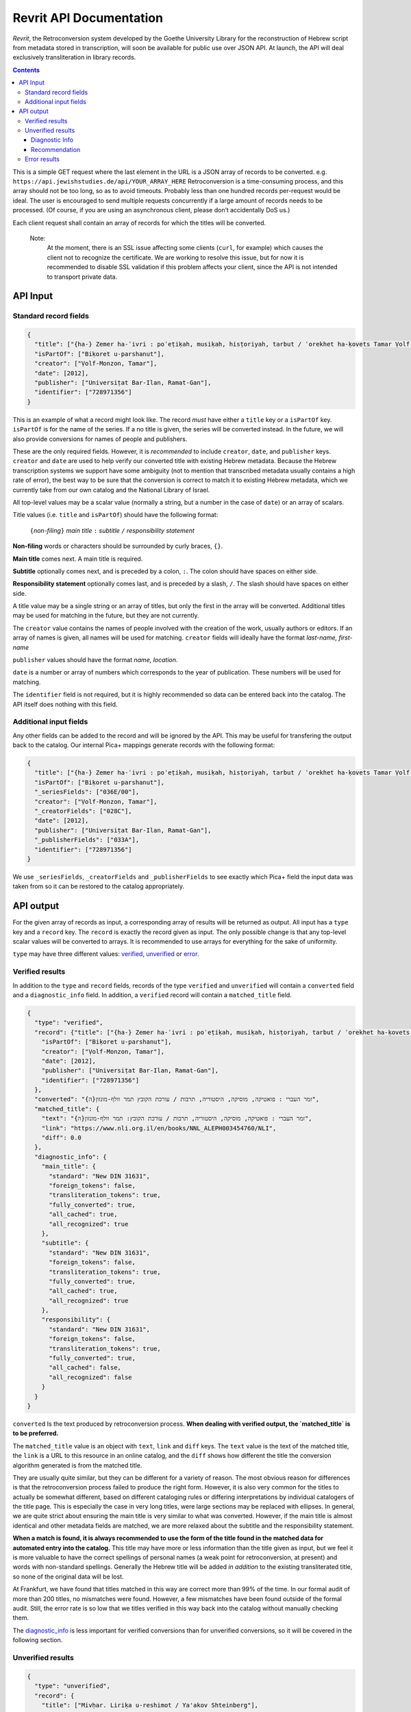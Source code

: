 Revrit API Documentation
========================
*Revrit*, the Retroconversion system developed by the Goethe University
Library for the reconstruction of Hebrew script from metadata stored in
transcription, will soon be available for public use over JSON API. At
launch, the API will deal exclusively transliteration in library
records.

.. contents::

This is a simple GET request where the last element in the URL is a JSON
array of records to be converted. e.g. ``https://api.jewishstudies.de/api/YOUR_ARRAY_HERE``
Retroconversion is a time-consuming process, and this
array should not be too long, so as to avoid timeouts. Probably less
than one hundred records per-request would be ideal. The user is
encouraged to send multiple requests concurrently if a large amount of
records needs to be processed. (Of course, if you are using an
asynchronous client, please don’t accidentally DoS us.)

Each client request shall contain an array of records for which the
titles will be converted.

    Note:
      At the moment, there is an SSL issue affecting some clients
      (``curl``, for example) which causes the client not to recognize
      the certificate. We are working to resolve this issue, but for now
      it is recommended to disable SSL validation if this problem affects
      your client, since the API is not intended to transport private data.

API Input
---------

Standard record fields
~~~~~~~~~~~~~~~~~~~~~~

.. code:: json

   {
     "title": ["{ha-} Zemer ha-ʿivri : poʾeṭiḳah, musiḳah, hisṭoriyah, tarbut / ʿorekhet ha-ḳovets Tamar Ṿolf-Monzon"],
     "isPartOf": ["Biḳoret u-parshanut"],
     "creator": ["Ṿolf-Monzon, Tamar"],
     "date": [2012],
     "publisher": ["Universiṭat Bar-Ilan, Ramat-Gan"],
     "identifier": ["728971356"]
   }

This is an example of what a record might look like. The record *must*
have either a ``title`` key or a ``isPartOf`` key. ``isPartOf`` is for
the name of the series. If a no title is given, the series will be
converted instead. In the future, we will also provide conversions for
names of people and publishers.

These are the only required fields. However, it is *recommended* to
include ``creator``, ``date``, and ``publisher`` keys. ``creator`` and
``date`` are used to help verify our converted title with existing
Hebrew metadata. Because the Hebrew transcription systems we support
have some ambiguity (not to mention that transcribed metadata usually
contains a high rate of error), the best way to be sure that the
conversion is correct to match it to existing Hebrew metadata, which we
currently take from our own catalog and the National Library of Israel.

All top-level values may be a scalar value (normally a string, but a
number in the case of ``date``) or an array of scalars.

Title values (i.e. ``title`` and ``isPartOf``) should have the following
format:

   ``{``\ *non-filing*\ ``}`` *main title* ``:`` *subtitle* ``/`` *responsibility statement*

**Non-filing** words or characters should be surrounded by curly braces,
``{}``.

**Main title** comes next. A main title is required.

**Subtitle** optionally comes next, and is preceded by a colon, ``:``.
The colon should have spaces on either side.

**Responsibility statement** optionally comes last, and is preceded by a
slash, ``/``. The slash should have spaces on either side.

A title value may be a single string or an array of titles, but only the
first in the array will be converted. Additional titles may be used for
matching in the future, but they are not currently.

The ``creator`` value contains the names of people involved with the
creation of the work, usually authors or editors. If an array of names
is given, all names will be used for matching. ``creator`` fields will
ideally have the format *last-name, first-name*

``publisher`` values should have the format *name, location*.

``date`` is a number or array of numbers which corresponds to the year
of publication. These numbers will be used for matching.

The ``identifier`` field is not required, but it is highly recommended
so data can be entered back into the catalog. The API itself does
nothing with this field.

Additional input fields
~~~~~~~~~~~~~~~~~~~~~~~

Any other fields can be added to the record and will be ignored by the
API. This may be useful for transfering the output back to the catalog.
Our internal Pica+ mappings generate records with the following format:

.. code:: json

   {
     "title": ["{ha-} Zemer ha-ʿivri : poʾeṭiḳah, musiḳah, hisṭoriyah, tarbut / ʿorekhet ha-ḳovets Tamar Ṿolf-Monzon"],
     "isPartOf": ["Biḳoret u-parshanut"],
     "_seriesFields": ["036E/00"],
     "creator": ["Ṿolf-Monzon, Tamar"],
     "_creatorFields": ["028C"],
     "date": [2012],
     "publisher": ["Universiṭat Bar-Ilan, Ramat-Gan"],
     "_publisherFields": ["033A"],
     "identifier": ["728971356"]
   }

We use ``_seriesFields``, ``_creatorFields`` and ``_publisherFields`` to
see exactly which Pica+ field the input data was taken from so it can be
restored to the catalog appropriately.

API output
----------

For the given array of records as input, a corresponding array of
results will be returned as output. All input has a ``type`` key and a
``record`` key. The ``record`` is exactly the record given as input. The
only possible change is that any top-level scalar values will be
converted to arrays. It is recommended to use arrays for everything for
the sake of uniformity.

.. _type:

``type`` may have three different values: verified_, unverified_ or error_.

.. _verified:

Verified results
~~~~~~~~~~~~~~~~

In addition to the ``type`` and ``record`` fields, records of the type
``verified`` and ``unverified`` will contain a ``converted`` field and a
``diagnostic_info`` field. In addition, a ``verified`` record will
contain a ``matched_title`` field.

.. code:: json

   {
     "type": "verified",
     "record": {"title": ["{ha-} Zemer ha-ʿivri : poʾeṭiḳah, musiḳah, hisṭoriyah, tarbut / ʿorekhet ha-ḳovets Tamar Ṿolf-Monzon"],
       "isPartOf": ["Biḳoret u-parshanut"],
       "creator": ["Ṿolf-Monzon, Tamar"],
       "date": [2012],
       "publisher": ["Universiṭat Bar-Ilan, Ramat-Gan"],
       "identifier": ["728971356"]
     },
     "converted": "{ה}זמר העברי : פואטיקה, מוסיקה, היסטוריה, תרבות / עורכת הקובץ תמר וולף-מונזון",
     "matched_title": {
       "text": "{ה}זמר העברי : פואטיקה, מוסיקה, היסטוריה, תרבות / עורכת הקובץ: תמר וולף-מונזון",
       "link": "https://www.nli.org.il/en/books/NNL_ALEPH003454760/NLI",
       "diff": 0.0
     },
     "diagnostic_info": {
       "main_title": {
         "standard": "New DIN 31631",
         "foreign_tokens": false,
         "transliteration_tokens": true,
         "fully_converted": true,
         "all_cached": true,
         "all_recognized": true
       },
       "subtitle": {
         "standard": "New DIN 31631",
         "foreign_tokens": false,
         "transliteration_tokens": true,
         "fully_converted": true,
         "all_cached": true,
         "all_recognized": true
       },
       "responsibility": {
         "standard": "New DIN 31631",
         "foreign_tokens": false,
         "transliteration_tokens": true,
         "fully_converted": true,
         "all_cached": false,
         "all_recognized": false
       }
     }
   }

.. _converted:

``converted`` Is the text produced by retroconversion process. **When
dealing with verified output, the `matched_title` is to be preferred.**

.. _matched_title:

The ``matched_title`` value is an object with ``text``, ``link`` and
``diff`` keys. The ``text`` value is the text of the matched title, the
``link`` is a URL to this resource in an online catalog, and the
``diff`` shows how different the title the conversion algorithm
generated is from the matched title.

They are usually quite similar, but they can be different for a variety
of reason. The most obvious reason for differences is that the
retroconversion process failed to produce the right form. However, it is
also very common for the titles to actually be somewhat different, based
on different cataloging rules or differing interpretations by individual
catalogers of the title page. This is especially the case in very long
titles, were large sections may be replaced with ellipses. In general,
we are quite strict about ensuring the main title is very similar to
what was converted. However, if the main title is almost identical and
other metadata fields are matched, we are more relaxed about the
subtitle and the responsibility statement.

**When a match is found, it is always recommended to use the form of the
title found in the matched data for automated entry into the catalog.**
This title may have more or less information than the title given as
input, but we feel it is more valuable to have the correct spellings of
personal names (a weak point for retroconversion, at present) and words
with non-standard spellings. Generally the Hebrew title will be added
*in addition* to the existing transliterated title, so none of the
original data will be lost.

At Frankfurt, we have found that titles matched in this way are correct
more than 99% of the time. In our formal audit of more than 200 titles,
no mismatches were found. However, a few mismatches have been found
outside of the formal audit. Still, the error rate is so low that we
titles verified in this way back into the catalog without manually
checking them.

The diagnostic_info_ is less important for verified conversions than
for unverified conversions, so it will be covered in the following
section.

.. _unverified:

Unverified results
~~~~~~~~~~~~~~~~~~~

.. code:: json

   {
     "type": "unverified",
     "record": {
       "title": ["Mivḥar. Liriḳa u-reshimot / Ya'akov Shteinberg"],
       "isPartOf": ["Sifriyat Devir le-ʿam"],
       "creator": ["Shṭeinberg, Yaʿaḳov"],
       "publisher": ["Dvir, Tel-Aviv"],
       "_publisherFields": ["033A"],
       "identifier": ["419745025"]
     },
     "converted": "מבחר. ליריקה ורשימות / יעקב שתאינברג",
     "top_query_result": {
       "text": ["מבחר ליריקה ורשימות / יעקב שטיינברג."],
       "link": "https://www.nli.org.il/en/books/NNL_ALEPH001326301/NLI"
     },
     "diagnostic_info": {
       "main_title": {
         "standard": "New DIN 31631",
         "foreign_tokens": false,
         "transliteration_tokens": true,
         "fully_converted": true,
         "all_cached": true,
         "all_recognized": true
       },
       "subtitle": null,
       "responsibility": {
         "standard": "New DIN 31631",
         "foreign_tokens": false,
         "transliteration_tokens": false,
         "fully_converted": true,
         "all_cached": false,
         "all_recognized": false
       }
     }
   }

Many times, a title cannot be reliably verified with existing Hebrew
metadata, either because the data does not exist in our database, or
because of discrepancies in the title and insufficient metadata with
which to verify, as in the above case.

Here, "Ya'akov Shteinberg" is not correct transcription according to any
of the standards we support, and appears to be a more informal type of
Romanization. This is quite common in personal names in metadata.
Because of this, the retroconversion process could not successfully
reconstruct “שטיינברג”. Additionally, this record lacks a ``date``
field, which is one of the fields used to establish matches when there
discrepancies in the title.

``unverified`` results contain a ``top_query_result`` field with
whatever our full-text search of the Hebrew metadata returned. This is
more for Humans trying to see what happened than for any automated use.

When there is no verified match, we may turn to the ``diagnostic_info``
to decide what to do with the converted data.

.. _diagnostic_info:

Diagnostic Info
+++++++++++++++

The ``diagnostic_info`` value contains data about the title fields
given as input, as well as some data about the output, broken down for
each part of the title. In the future, when fields of other types are
converted, they will have their own entries in the
``diagnostic_info``.  The fields currently presented are
``main_title``, ``subtitle`` and ``responsibility``. For each of
these, the value may be an object or ``null``, if the specific title
does not have this field. If it is an object, the object contains the
fields ``standard`` ``foreign_tokens``, ``transliteration_tokens``,
``fully_converted``, ``all_cached``, and ``all_recognized``.

There are five possible values for ``standard``:

1. ``New DIN 31631``. This is the Romanization standard adopted by DIN
   in 2011 (and its updates), which is nearly identical the one used by
   American Library Association and the Library of Congress. Our
   retroconversion works with both.
2. ``Old DIN 31631``. This is conversion system for DIN standards for
   Romanized Hebrew which were in effect from the early eighties until

   2011. 

3. ``PI``. This is the Prussian Instructions standard for Romanization,
   which was in effect for many years in collections around various
   German-speaking countries.
4. ``unknown``. This means the transcription standard could not be
   determined. In such cases, the “Old DIN” conversion system is used as
   a fallback because it is the most robust for dealing with various
   novelties and errors in transcription.
5. ``not_latin``. This indicates that no Latin characters were detected
   in the title, and it is therefore not Romanization.

``foreign_tokens`` may be either ``true`` or ``false``. This means the
input contains tokens (i.e. characters or groups of characters) which
should not occur in Hebrew transcription but are common in other
languages. This is most often because the input is not Hebrew
transcription at all. However, it is not uncommon for titles with
transcription errors to contain some of these foreign tokens. **Such
cases have a higher rate of failure for retroconversion, and are not
recommended for automatic catalog entry unless they have been verified
with existing Hebrew data.** That is to say, you want ``foreign_tokens``
to be ``false``.

``transliteration_tokens`` may be ``true`` or ``false``. This indicates
that the title has non-ASCII charaters which appear in transliteration.
This can be useful as a guide for which titles that contain foreign
tokens may nonetheless be Hebrew transcription. However, it may be true
for languages like French which use the circumflex /^/ over vowels, or
languages which use /š/, such as most Latin-script Slavic languages, as
well as Romanization systems for other languages which contain special
charaters similar to those used for Hebrew. This field is included,
along with ``foreign_tokens`` to narrow down which titles one may want
to look at individually, but should not be taken as reliable indicators
of the input language without human verification.

``fully_converted`` means that all words in this portion of a title
could be converted to Hebrew script. If it is ``false``, it means there
were transcription tokens in some of the words which were not recognized
and retroconversion could not be fully carried out. **No fields which
have not been fully converted should be automatically entered into
catalogs unless they have been verified with existing Hebrew data.**

``all_cached`` means that all conversions for individual words could be
verified as having been correctly identified in the past. Titles for
which this is ``true`` are very likely to be correctly converted and may
be entered into the catalog with the disclaimer that homophones may
cause errors, as well as personal names without a standardized
orthography. If you are not comfortable with this risk, it is at least
recommended to use them for searchable fields which are not displayed to
the end-user. This will improve discoverability. **Our recommendation is
to automatically enter main titles and subtitles for display in the
catalog if this is ``true``, recognizing that there will be occasional
errors, but to use the responsibility statement for search-only
fields.** This is because personal names have more variation in
spelling.

``all_recognized`` means that all conversions for individual words were
recognized as valid Hebrew, either from retroconversion caching, the use
of a large Hebrew word-list or the use of a Hebrew spell checker
(Hspell). Such fields are very likely to be correct, but have a higher
rate of error than fields where all conversions could be verified with
the cache. **Our recommendation is to use conversions for which this is
``true`` as searchable fields. We may recommend them for display in the
future, after a more complete analysis of the rate of error they
contain.**

.. _recommendation:

Recommendation
++++++++++++++

While the ``diagnostic_info`` is useful for more in-depth analysis of
the properties of a title, the API result also has a
``recommendation`` field. This value of this field is an object with a
``display`` property and a ``search`` property. The value of each of
these properties is an array of strings, telling which sections of a
converted title are recommended for display in the catalog interface,
and which parts, while not certain enough for display seem like good
candidates for including in a non-display searchable field.

Here is pseudo-code for the decision tree used to determine whether
various parts of the title are suitable for display or search:

.. code:: python

   if type == verified:
       add matched_title to catalog for display and search

   else if type == unverified:

        can_display(x) =
            x is not null
            and x.all_cached
            and not x.foreign_tokens
            and x.standard is not unknown

       good_for_search(x) =
           x is not null
           and x.all_recognized
           and x.transliteration_tokens
           and not x.foreign_tokens
           and x.standard is not unknown

        # this avoids displaying the main title if the subtitle exists
        # but is not fit for display.
        if can_display(main_title):
            if can_display(subtitle):
                use main_title and subtitle for display
            else if subtitle is null:
                use main_title for display

        if good_for_search(main_title):
            use main_title for search
            if good_for_search(subtitle):
                use subtitle for search

        if good_for_search(responsibility):
            use responsibility statment in searchable data


.. _error: 

Error results
~~~~~~~~~~~~~

An ``error`` type will contain a very short ``message`` describing the
nature of the error:

.. code:: json

   {
     "type": "error",
     "message": "CombinatorialExplosion",
     "record": {
       "title": ["Ṣēdā lā-derek / verf. von Paul laskar u. S. N. Margulies, hrsg. vom ʿCentralbureau für jüd. Auswanderungsangelegenheitenʾ"],
       "creator": ["Laskar, Paul", "Margulies, S. N."],
       "date": [1905],
       "publisher": ["Centralbureau, Berlin"],
       "identifier": ["78824745X"]
     }
   }

In this case, there was combinatorial explosion. The first step of
retroconversion is generating all possible Hebrew forms of a given
input, which is a Cartesian product of all possible conversion forms for
each transcription token. For long words this can become a huge number.
Rather than crash the server, we stop when more than 10,000 forms are
generated for a word. This is almost certainly the case for
*Auswanderungsangelegenheitenʾ* in the above example. In practice we
have never seen this happen with a Hebrew word, only long words from
other languages.

We may note here that the API will attempt to convert anything it
receives as input. There are many works which are cataloged as Hebrew
but may have titles in other languages, or titles in multiple languages,
as the above example. Our system does use heuristics to determine
weather the input appears to be Hebrew transcription, but these
heuristics are not 100% accurate and sometimes a conversion can still be
verified even if our system thought it didn't look like Hebrew
transcription.
